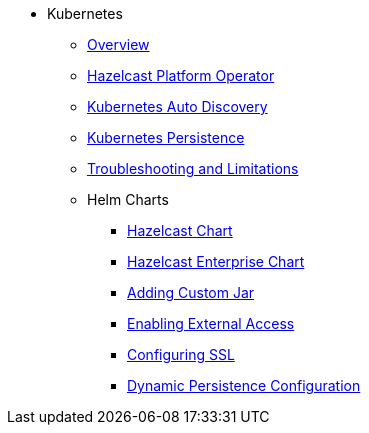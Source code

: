 * Kubernetes
** xref:kubernetes:deploying-in-kubernetes.adoc[Overview]
** xref:operator:ROOT:get-started.adoc[Hazelcast Platform Operator]
** xref:kubernetes:kubernetes-auto-discovery.adoc[Kubernetes Auto Discovery]
** xref:kubernetes:kubernetes-persistence.adoc[Kubernetes Persistence]
** xref:kubernetes:troubleshooting-and-limitations.adoc[Troubleshooting and Limitations]
** Helm Charts
*** xref:kubernetes:helm-hazelcast-chart.adoc[Hazelcast Chart]
*** xref:kubernetes:helm-hazelcast-enterprise-chart.adoc[Hazelcast Enterprise Chart]
*** xref:kubernetes:helm-adding-custom-jar.adoc[Adding Custom Jar]
*** xref:kubernetes:helm-enabling-external-access.adoc[Enabling External Access]
*** xref:kubernetes:helm-configuring-ssl.adoc[Configuring SSL]
*** xref:kubernetes:helm-dynamic-persistence-configuration.adoc[Dynamic Persistence Configuration]

